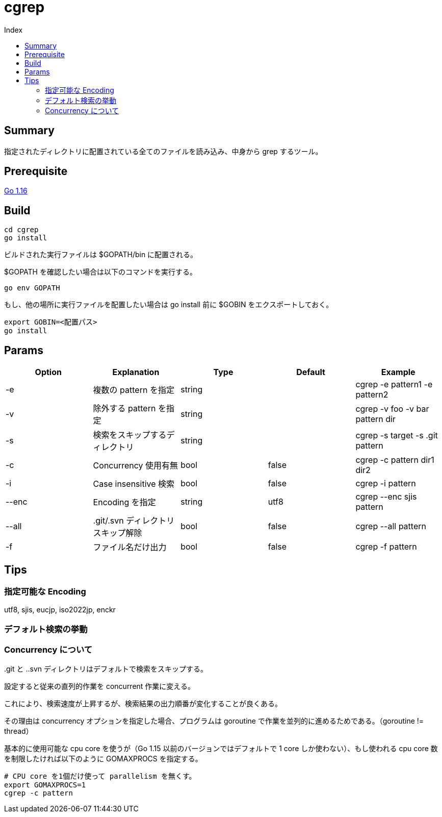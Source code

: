 = cgrep
:toc:
:toc-title: Index

== Summary

指定されたディレクトリに配置されている全てのファイルを読み込み、中身から grep するツール。

== Prerequisite

https://golang.org/doc/install[Go 1.16]

== Build

----
cd cgrep
go install
----

ビルドされた実行ファイルは $GOPATH/bin に配置される。

$GOPATH を確認したい場合は以下のコマンドを実行する。

----
go env GOPATH
----

もし、他の場所に実行ファイルを配置したい場合は go install 前に $GOBIN をエクスポートしておく。

----
export GOBIN=<配置パス>
go install
----

== Params

[cols="5*",options="header"]
|===
|Option|Explanation|Type|Default|Example

|-e
|複数の pattern を指定
|string
|
|cgrep -e pattern1 -e pattern2

|-v
|除外する pattern を指定
|string
|
|cgrep -v foo -v bar pattern dir

|-s
|検索をスキップするディレクトリ
|string
|
|cgrep -s target -s .git pattern

|-c
|Concurrency 使用有無
|bool
|false
|cgrep -c pattern dir1 dir2

|-i
|Case insensitive 検索
|bool
|false
|cgrep -i pattern

|--enc
|Encoding を指定
|string
|utf8
|cgrep --enc sjis pattern

|--all
|.git/.svn ディレクトリスキップ解除
|bool
|false
|cgrep --all pattern

|-f
|ファイル名だけ出力
|bool
|false
|cgrep -f pattern
|===

== Tips

=== 指定可能な Encoding

utf8, sjis, eucjp, iso2022jp, enckr

=== デフォルト検索の挙動

..git と ..svn ディレクトリはデフォルトで検索をスキップする。

=== Concurrency について

設定すると従来の直列的作業を concurrent 作業に変える。

これにより、検索速度が上昇するが、検索結果の出力順番が変化することが良くある。

その理由は concurrency オプションを指定した場合、プログラムは goroutine で作業を並列的に進めるためである。（goroutine != thread）

基本的に使用可能な cpu core を使うが（Go 1.15 以前のバージョンではデフォルトで 1 core しか使わない）、もし使われる cpu core 数を制限したければ以下のように GOMAXPROCS を指定する。

----
# CPU core を1個だけ使って parallelism を無くす。
export GOMAXPROCS=1
cgrep -c pattern
----
